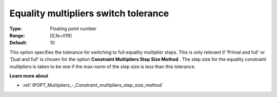 

.. _IPOPT_Multipliers_-_Equality_multipliers_switch_tolerance:


Equality multipliers switch tolerance
=====================================



:Type:	Floating point number	
:Range:	[0,1e+019]	
:Default:	10	



This option specifies the tolerance for switching to full equality multiplier steps. This is only relevant if 'Primal and full' or 'Dual and full' is chosen for the option **Constraint Multipliers Step Size Method** . The step size for the equality constraint multipliers is taken to be one if the max-norm of the step size is less than this tolerance.



**Learn more about** 

*	:ref:`IPOPT_Multipliers_-_Constraint_multipliers_step_size_method` 
